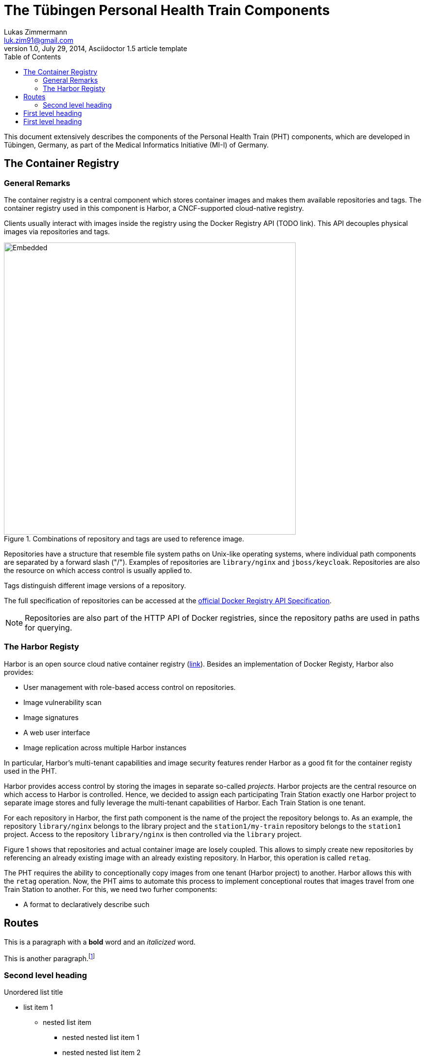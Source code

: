 = The Tübingen Personal Health Train Components
Lukas Zimmermann <luk.zim91@gmail.com>
1.0, July 29, 2014, Asciidoctor 1.5 article template
:toc:
:icons: font
:quick-uri: https://asciidoctor.org/docs/asciidoc-syntax-quick-reference/

This document extensively describes the components of the Personal Health Train (PHT)
components, which are developed in Tübingen, Germany, as part of the Medical Informatics
Initiative (MI-I) of Germany.

== The Container Registry

=== General Remarks

The container registry is a central component which stores container images
and makes them available repositories and tags. The container registry
used in this component is Harbor, a CNCF-supported cloud-native registry.

Clients usually interact with images inside the registry using the Docker Registry API (TODO link).
This API decouples physical images via repositories and tags.

.Combinations of repository and tags are used to reference image.
image::registry.svg[Embedded,600]

Repositories have a structure that resemble file system paths on Unix-like operating systems,
where individual path components are separated by a forward slash ("/"). Examples of repositories are
`library/nginx` and `jboss/keycloak`.
Repositories are also the resource on which access control is usually applied to.

Tags distinguish different image versions of a repository.

The full specification of repositories can be accessed at the 
https://docs.docker.com/registry/spec/api/#overview[official Docker Registry API Specification].

NOTE: Repositories are also part of the HTTP API of Docker registries, since
the repository paths are used in paths for querying.

=== The Harbor Registy

Harbor is an open source cloud native container registry (https://goharbor.io/[link]).
Besides an implementation of Docker Registy, Harbor also provides:

  * User management with role-based access control on repositories.
  * Image vulnerability scan
  * Image signatures
  * A web user interface
  * Image replication across multiple Harbor instances

In particular, Harbor's multi-tenant capabilities and image security features
render Harbor as a good fit for the container registy used in the PHT.

Harbor provides access control by storing the images in separate so-called _projects_.
Harbor projects are the central resource on which access to Harbor is controlled.
Hence, we decided to assign each participating Train Station exactly one Harbor project
to separate image stores and fully leverage the multi-tenant capabilities of Harbor.
Each Train Station is one tenant.

For each repository in Harbor, the first path component is the name of the project the repository belongs
to. As an example, the repository `library/nginx` belongs to the library project and
the `station1/my-train` repository belongs to the `station1` project.
Access to the repository `library/nginx` is then controlled via the `library` project.

Figure 1 shows that repositories and actual container image are losely coupled.
This allows to simply create new repositories by referencing an already
existing image with an already existing repository.
In Harbor, this operation is called `retag`. 

The PHT requires the ability to conceptionally copy images from one tenant (Harbor project)
to another. Harbor allows this with the `retag` operation.
Now, the PHT aims to automate this process to implement conceptional routes that images
travel from one Train Station to another.
For this, we need two furher components:

* A format to declaratively describe such 


== Routes




This is a paragraph with a *bold* word and an _italicized_ word.

This is another paragraph.footnote:[I am footnote text and will be displayed at the bottom of the article.]

=== Second level heading

.Unordered list title
* list item 1
** nested list item
*** nested nested list item 1
*** nested nested list item 2
* list item 2

This is a paragraph.

.Example block title
====
Content in an example block is subject to normal substitutions.
====

.Sidebar title
****
Sidebars contain aside text and are subject to normal substitutions.
****

==== Third level heading

[#id-for-listing-block]
.Listing block title
----
Content in a listing block is subject to verbatim substitutions.
Listing block content is commonly used to preserve code input.
----

===== Fourth level heading

.Table title
|===
|Column heading 1 |Column heading 2

|Column 1, row 1
|Column 2, row 1

|Column 1, row 2
|Column 2, row 2
|===

====== Fifth level heading

[quote, firstname lastname, movie title]
____
I am a block quote or a prose excerpt.
I am subject to normal substitutions.
____

[verse, firstname lastname, poem title and more]
____
I am a verse block.
  Indents and endlines are preserved in verse blocks.
____

== First level heading

TIP: There are five admonition labels: Tip, Note, Important, Caution and Warning.

// I am a comment and won't be rendered.

. ordered list item
.. nested ordered list item
. ordered list item

The text at the end of this sentence is cross referenced to <<_third_level_heading,the third level heading>>

== First level heading

This is a link to the https://asciidoctor.org/docs/user-manual/[Asciidoctor User Manual].
This is an attribute reference {quick-uri}[which links this text to the Asciidoctor Quick Reference Guide].
